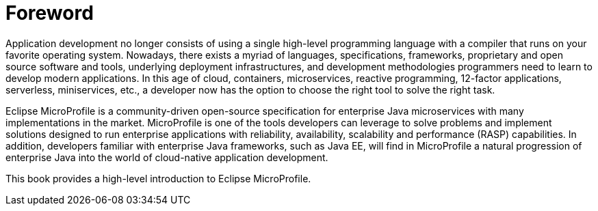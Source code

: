 = Foreword

Application development no longer consists of using a single high-level programming language with a compiler that runs on your favorite operating system. Nowadays, there exists a myriad of languages, specifications, frameworks, proprietary and open source software and tools, underlying deployment infrastructures, and development methodologies programmers need to learn to develop modern applications. In this age of cloud, containers, microservices, reactive programming, 12-factor applications, serverless, miniservices, etc., a developer now has the option to choose the right tool to solve the right task.

Eclipse MicroProfile is a community-driven open-source specification for enterprise Java microservices with many implementations in the market. MicroProfile is one of the tools developers can leverage to solve problems and implement solutions designed to run enterprise applications with reliability, availability, scalability and performance (RASP) capabilities. In addition, developers familiar with enterprise Java frameworks, such as Java EE, will find in MicroProfile a natural progression of enterprise Java into the world of cloud-native application development.

This book provides a high-level introduction to Eclipse MicroProfile.

